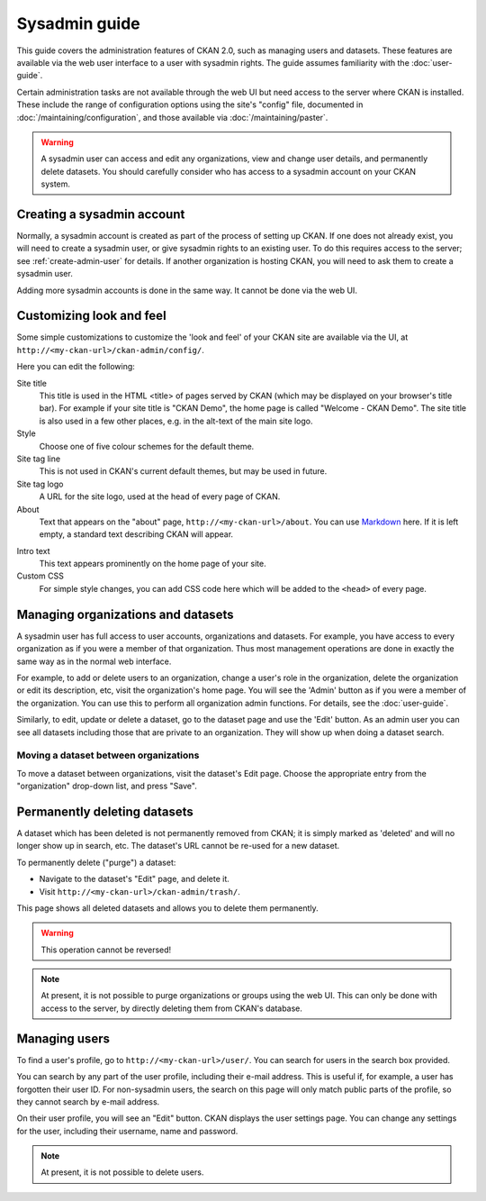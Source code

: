 ==============
Sysadmin guide
==============

This guide covers the administration features of CKAN 2.0, such as managing
users and datasets. These features are available via the web user interface to
a user with sysadmin rights. The guide assumes familiarity with the
:doc:`user-guide`.

Certain administration tasks are not available through the web UI but need
access to the server where CKAN is installed. These include the range of
configuration options using the site's "config" file, documented in
:doc:`/maintaining/configuration`, and those available via
:doc:`/maintaining/paster`.

.. warning::

    A sysadmin user can access and edit any organizations, view and change user
    details, and permanently delete datasets. You should carefully consider who has
    access to a sysadmin account on your CKAN system.

---------------------------
Creating a sysadmin account
---------------------------

Normally, a sysadmin account is created as part of the process of setting up
CKAN. If one does not already exist, you will need to create a sysadmin user,
or give sysadmin rights to an existing user. To do this requires access to the
server; see :ref:`create-admin-user` for details.  If another organization is hosting
CKAN, you will need to ask them to create a sysadmin user.

Adding more sysadmin accounts is done in the same way. It cannot be done via
the web UI.

.. _admin page:

-------------------------
Customizing look and feel
-------------------------

Some simple customizations to customize the 'look and feel' of your CKAN site
are available via the UI, at ``http://<my-ckan-url>/ckan-admin/config/``.

.. image:: /images/customize_look_and_feel.jpg

Here you can edit the following:

Site title
    This title is used in the HTML <title> of pages served by CKAN (which may
    be displayed on your browser's title bar). For example if your site title is
    "CKAN Demo", the home page is called "Welcome - CKAN Demo". The site title is
    also used in a few other places, e.g. in the alt-text of the main site logo.

Style
    Choose one of five colour schemes for the default theme.

Site tag line
    This is not used in CKAN's current default themes, but may be used in
    future.

Site tag logo
    A URL for the site logo, used at the head of every page of CKAN.

About
    Text that appears on the "about" page, ``http://<my-ckan-url>/about``. You
    can use `Markdown`_ here. If it is left empty, a standard text describing CKAN
    will appear.

.. _Markdown: http://daringfireball.net/projects/markdown/basics

Intro text
    This text appears prominently on the home page of your site.

Custom CSS
    For simple style changes, you can add CSS code here which will be added to
    the ``<head>`` of every page.

-----------------------------------
Managing organizations and datasets
-----------------------------------

A sysadmin user has full access to user accounts, organizations and datasets.
For example, you have access to every organization as if you were a member of
that organization. Thus most management operations are done in exactly the same
way as in the normal web interface.

For example, to add or delete users to an organization, change a user's role in
the organization, delete the organization or edit its description, etc, visit
the organization's home page. You will see the 'Admin' button as if you were a
member of the organization. You can use this to perform all organization admin
functions. For details, see the :doc:`user-guide`.

Similarly, to edit, update or delete a dataset, go to the dataset page and use
the 'Edit' button. As an admin user you can see all datasets including those
that are private to an organization. They will show up when doing a dataset
search.

Moving a dataset between organizations
======================================

To move a dataset between organizations, visit the dataset's Edit page. Choose
the appropriate entry from the "organization" drop-down list, and press "Save".

.. image:: /images/move_dataset_between_organizations.jpg

-----------------------------
Permanently deleting datasets
-----------------------------

A dataset which has been deleted is not permanently removed from CKAN; it is
simply marked as 'deleted' and will no longer show up in search, etc. The
dataset's URL cannot be re-used for a new dataset.

To permanently delete ("purge") a dataset:

* Navigate to the dataset's "Edit" page, and delete it.
* Visit ``http://<my-ckan-url>/ckan-admin/trash/``.

This page shows all deleted datasets and allows you to delete them permanently.

.. warning::

    This operation cannot be reversed!

.. note::

    At present, it is not possible to purge organizations or groups using the
    web UI. This can only be done with access to the server, by directly deleting
    them from CKAN's database.

--------------
Managing users
--------------

To find a user's profile, go to ``http://<my-ckan-url>/user/``. You can search
for users in the search box provided.

You can search by any part of the user profile, including their e-mail address.
This is useful if, for example, a user has forgotten their user ID. For
non-sysadmin users, the search on this page will only match public parts of the
profile, so they cannot search by e-mail address.

On their user profile, you will see an "Edit" button. CKAN displays the user
settings page. You can change any settings for the user, including their
username, name and password.

.. image:: /images/manage_users.jpg

.. note::

    At present, it is not possible to delete users.
